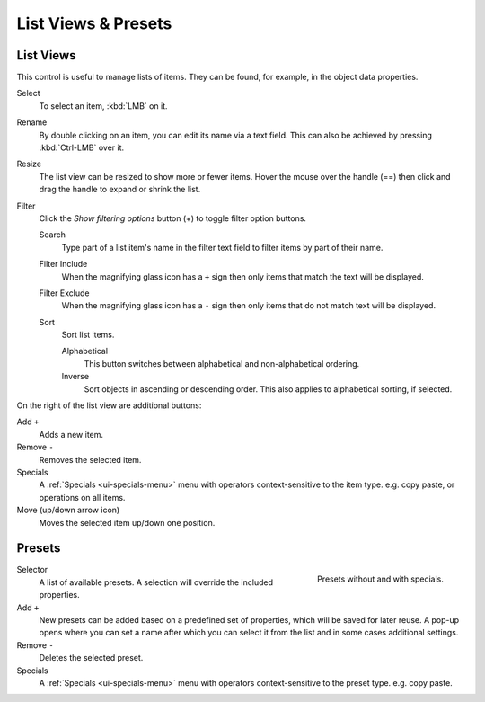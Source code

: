 
********************
List Views & Presets
********************

.. _ui-list-view:

List Views
==========

.. figure:: /images/interface_controls_templates_list-presets_view-filter.png
   :align: right

This control is useful to manage lists of items.
They can be found, for example, in the object data properties.

Select
   To select an item, :kbd:`LMB` on it.
Rename
   By double clicking on an item, you can edit its name via a text field.
   This can also be achieved by pressing :kbd:`Ctrl-LMB` over it.
Resize
   The list view can be resized to show more or fewer items.
   Hover the mouse over the handle (==) then click and drag the handle to expand or shrink the list.
Filter
   Click the *Show filtering options* button (+) to toggle filter option buttons.

   Search
      Type part of a list item's name in the filter text field to filter items by part of their name.

   Filter Include
      When the magnifying glass icon has a ``+`` sign then only items that match the text will be displayed.
   Filter Exclude
      When the magnifying glass icon has a ``-`` sign then only items that do not match text will be displayed.

   Sort
      Sort list items.

      Alphabetical
         This button switches between alphabetical and non-alphabetical ordering.
      Inverse
         Sort objects in ascending or descending order. This also applies to alphabetical sorting, if selected.

On the right of the list view are additional buttons:

Add ``+``
   Adds a new item.
Remove ``-``
   Removes the selected item.
Specials
   A :ref:`Specials <ui-specials-menu>` menu with operators context-sensitive to the item type.
   e.g. copy paste, or operations on all items.

Move (up/down arrow icon)
   Moves the selected item up/down one position.


.. _ui-presets:

Presets
=======

.. figure:: /images/interface_controls_templates_list-presets_preset.png
   :align: right

   Presets without and with specials.

.. Share between properties. i.e different nodes color presets.

Selector
   A list of available presets. A selection will override the included properties.
Add ``+``
   New presets can be added based on a predefined set of properties, which will be saved for later reuse.
   A pop-up opens where you can set a name after which you can select it from the list and
   in some cases additional settings.
Remove ``-``
   Deletes the selected preset.
Specials
   A :ref:`Specials <ui-specials-menu>` menu with operators context-sensitive to the preset type.
   e.g. copy paste.

.. saving preset: data-system?
